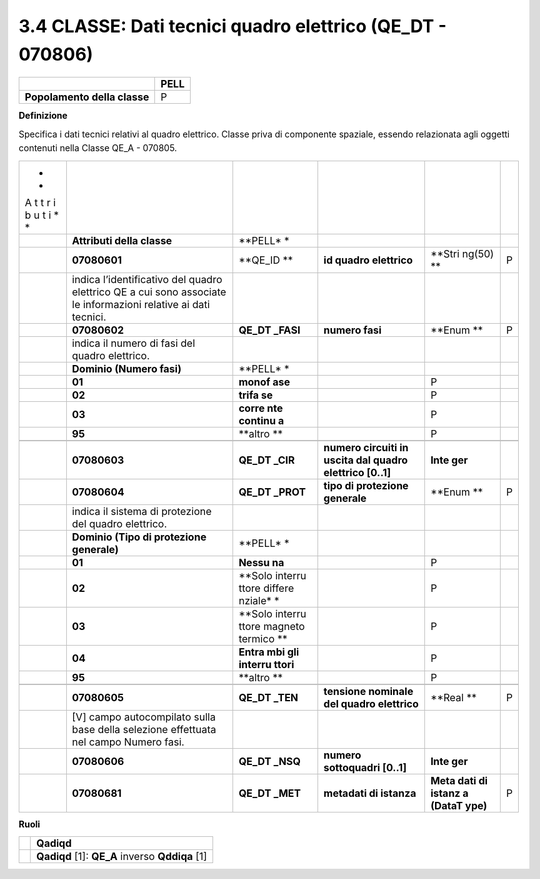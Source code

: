 3.4 CLASSE: Dati tecnici quadro elettrico (QE_DT - 070806)
----------------------------------------------------------

.. raw:: html

   <div id="section-3">

+------------------------------+----------+
|                              | **PELL** |
+------------------------------+----------+
| **Popolamento della classe** | P        |
+------------------------------+----------+

.. raw:: html

   </div>

**Definizione**

Specifica i dati tecnici relativi al quadro elettrico. Classe priva di componente spaziale, essendo relazionata agli oggetti contenuti nella Classe QE_A - 070805.

+---+-----------------------------+---------+---------------+--------+---+
| * |                             |         |               |        |   |
| * |                             |         |               |        |   |
| A |                             |         |               |        |   |
| t |                             |         |               |        |   |
| t |                             |         |               |        |   |
| r |                             |         |               |        |   |
| i |                             |         |               |        |   |
| b |                             |         |               |        |   |
| u |                             |         |               |        |   |
| t |                             |         |               |        |   |
| i |                             |         |               |        |   |
| * |                             |         |               |        |   |
| * |                             |         |               |        |   |
+---+-----------------------------+---------+---------------+--------+---+
|   | **Attributi della classe**  | **PELL* |               |        |   |
|   |                             | *       |               |        |   |
+---+-----------------------------+---------+---------------+--------+---+
|   | **07080601**                | **QE_ID | **id quadro   | **Stri | P |
|   |                             | **      | elettrico**   | ng(50) |   |
|   |                             |         |               | **     |   |
+---+-----------------------------+---------+---------------+--------+---+
|   | indica l’identificativo del |         |               |        |   |
|   | quadro elettrico QE a cui   |         |               |        |   |
|   | sono associate le           |         |               |        |   |
|   | informazioni relative ai    |         |               |        |   |
|   | dati tecnici.               |         |               |        |   |
+---+-----------------------------+---------+---------------+--------+---+
|   | **07080602**                | **QE_DT | **numero      | **Enum | P |
|   |                             | _FASI** | fasi**        | **     |   |
+---+-----------------------------+---------+---------------+--------+---+
|   | indica il numero di fasi    |         |               |        |   |
|   | del quadro elettrico.       |         |               |        |   |
+---+-----------------------------+---------+---------------+--------+---+
|   | **Dominio (Numero fasi)**   | **PELL* |               |        |   |
|   |                             | *       |               |        |   |
+---+-----------------------------+---------+---------------+--------+---+
|   | **01**                      | **monof |               | P      |   |
|   |                             | ase**   |               |        |   |
+---+-----------------------------+---------+---------------+--------+---+
|   | **02**                      | **trifa |               | P      |   |
|   |                             | se**    |               |        |   |
+---+-----------------------------+---------+---------------+--------+---+
|   | **03**                      | **corre |               | P      |   |
|   |                             | nte     |               |        |   |
|   |                             | continu |               |        |   |
|   |                             | a**     |               |        |   |
+---+-----------------------------+---------+---------------+--------+---+
|   | **95**                      | **altro |               | P      |   |
|   |                             | **      |               |        |   |
+---+-----------------------------+---------+---------------+--------+---+
|   |                             |         |               |        |   |
+---+-----------------------------+---------+---------------+--------+---+
|   | **07080603**                | **QE_DT | **numero      | **Inte |   |
|   |                             | _CIR**  | circuiti in   | ger**  |   |
|   |                             |         | uscita dal    |        |   |
|   |                             |         | quadro        |        |   |
|   |                             |         | elettrico     |        |   |
|   |                             |         | [0..1]**      |        |   |
+---+-----------------------------+---------+---------------+--------+---+
|   | **07080604**                | **QE_DT | **tipo di     | **Enum | P |
|   |                             | _PROT** | protezione    | **     |   |
|   |                             |         | generale**    |        |   |
+---+-----------------------------+---------+---------------+--------+---+
|   | indica il sistema di        |         |               |        |   |
|   | protezione del quadro       |         |               |        |   |
|   | elettrico.                  |         |               |        |   |
+---+-----------------------------+---------+---------------+--------+---+
|   | **Dominio (Tipo di          | **PELL* |               |        |   |
|   | protezione generale)**      | *       |               |        |   |
+---+-----------------------------+---------+---------------+--------+---+
|   | **01**                      | **Nessu |               | P      |   |
|   |                             | na**    |               |        |   |
+---+-----------------------------+---------+---------------+--------+---+
|   | **02**                      | **Solo  |               | P      |   |
|   |                             | interru |               |        |   |
|   |                             | ttore   |               |        |   |
|   |                             | differe |               |        |   |
|   |                             | nziale* |               |        |   |
|   |                             | *       |               |        |   |
+---+-----------------------------+---------+---------------+--------+---+
|   | **03**                      | **Solo  |               | P      |   |
|   |                             | interru |               |        |   |
|   |                             | ttore   |               |        |   |
|   |                             | magneto |               |        |   |
|   |                             | termico |               |        |   |
|   |                             | **      |               |        |   |
+---+-----------------------------+---------+---------------+--------+---+
|   | **04**                      | **Entra |               | P      |   |
|   |                             | mbi     |               |        |   |
|   |                             | gli     |               |        |   |
|   |                             | interru |               |        |   |
|   |                             | ttori** |               |        |   |
+---+-----------------------------+---------+---------------+--------+---+
|   | **95**                      | **altro |               | P      |   |
|   |                             | **      |               |        |   |
+---+-----------------------------+---------+---------------+--------+---+
|   |                             |         |               |        |   |
+---+-----------------------------+---------+---------------+--------+---+
|   | **07080605**                | **QE_DT | **tensione    | **Real | P |
|   |                             | _TEN**  | nominale del  | **     |   |
|   |                             |         | quadro        |        |   |
|   |                             |         | elettrico**   |        |   |
+---+-----------------------------+---------+---------------+--------+---+
|   | [V] campo autocompilato     |         |               |        |   |
|   | sulla base della selezione  |         |               |        |   |
|   | effettuata nel campo Numero |         |               |        |   |
|   | fasi.                       |         |               |        |   |
+---+-----------------------------+---------+---------------+--------+---+
|   | **07080606**                | **QE_DT | **numero      | **Inte |   |
|   |                             | _NSQ**  | sottoquadri   | ger**  |   |
|   |                             |         | [0..1]**      |        |   |
+---+-----------------------------+---------+---------------+--------+---+
|   | **07080681**                | **QE_DT | **metadati di | **Meta | P |
|   |                             | _MET**  | istanza**     | dati   |   |
|   |                             |         |               | di     |   |
|   |                             |         |               | istanz |   |
|   |                             |         |               | a      |   |
|   |                             |         |               | (DataT |   |
|   |                             |         |               | ype)** |   |
+---+-----------------------------+---------+---------------+--------+---+

**Ruoli**

+---+-------------------------------------------------+
|   | **Qadiqd**                                      |
+---+-------------------------------------------------+
|   | **Qadiqd** [1]: **QE_A** inverso **Qddiqa** [1] |
+---+-------------------------------------------------+